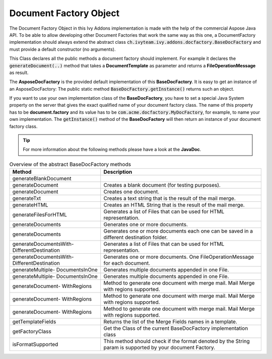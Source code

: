.. _df-doc-factory-object:

Document Factory Object
=======================

The Document Factory Object in this Ivy Addons implementation is made with the
help of the commercial Aspose Java API. To be able to allow developing other
Document Factories that work the same way as this one, a DocumentFactory
implementation should always extend the abstract class
:code:`ch.ivyteam.ivy.addons.docfactory.BaseDocFactory` and must provide a
default constructor (no arguments).

This Class declares all the public methods a document factory should implement.
For example it declares the :code:`generateDocument(..)` method that takes a
**DocumentTemplate** as parameter and returns a **FileOperationMessage** as
result.

The **AsposeDocFactory** is the provided default implementation of this
**BaseDocFactory**. It is easy to get an instance of an AsposeDocFactory: The
public static method :code:`BaseDocFactory.getInstance()` returns such an
object.

If you want to use your own implementation class of the **BaseDocFactory**, you have
to set a special Java System property on the server that gives the exact
qualified name of your document factory class. The name of this property has to
be **document.factory** and its value has to be
:code:`com.acme.docfactory.MyDocFactory`, for example, to name your own
implementation. The :code:`getInstance()` method of the **BaseDocFactory** will then return
an instance of your document factory class.

.. tip::
   For more information about the following methods please have a look at the **JavaDoc**.

.. table:: Overview of the abstract BaseDocFactory methods

   +-----------------------------+---------------------------------------------------------------------+
   | Method                      | Description                                                         |
   +=============================+=====================================================================+
   | generateBlankDocument       |                                                                     |
   |                             |                                                                     |
   |                             |                                                                     |
   +-----------------------------+---------------------------------------------------------------------+
   | generateDocument            | Creates a blank document (for testing purposes).                    |
   |                             |                                                                     |
   |                             |                                                                     |
   |                             |                                                                     |
   |                             |                                                                     |
   +-----------------------------+---------------------------------------------------------------------+
   | generateDocument            | Creates one document.                                               |
   +-----------------------------+---------------------------------------------------------------------+
   | generateTxt                 | Creates a text string that is the result of the mail merge.         |
   |                             |                                                                     |
   +-----------------------------+---------------------------------------------------------------------+
   | generateHTML                | Creates an HTML String that is the result of the mail merge.        |
   |                             |                                                                     |
   +-----------------------------+---------------------------------------------------------------------+
   | generateFilesForHTML        | Generates a list of Files that can be used for HTML representation. |
   |                             |                                                                     |
   +-----------------------------+---------------------------------------------------------------------+
   | generateDocuments           | Generates one or more documents.                                    |
   +-----------------------------+---------------------------------------------------------------------+
   | generateDocuments           | Generates one or more documents each one can be saved in a          |
   |                             | different destination folder.                                       |
   |                             |                                                                     |
   |                             |                                                                     |
   +-----------------------------+---------------------------------------------------------------------+
   | generateDocumentsWith-      | Generates a list of Files that can be used for HTML representation. |
   | DifferentDestination        |                                                                     |
   |                             |                                                                     |
   +-----------------------------+---------------------------------------------------------------------+
   | generateDocumentsWith-      | Generates one or more documents. One FileOperationMessage for each  |
   | DifferentDestination        | document.                                                           |
   +-----------------------------+---------------------------------------------------------------------+   
   | generateMultiple-           | Generates multiple documents appended in one File.                  |
   | DocumentsInOne              |                                                                     |
   |                             |                                                                     |
   |                             |                                                                     |
   |                             |                                                                     |
   +-----------------------------+---------------------------------------------------------------------+
   | generateMultiple-           | Generates multiple documents appended in one File.                  |
   | DocumentsInOne              |                                                                     |
   |                             |                                                                     |
   |                             |                                                                     |
   |                             |                                                                     |
   +-----------------------------+---------------------------------------------------------------------+
   | generateDocument-           | Method to generate one document with merge mail. Mail Merge with    |
   | WithRegions                 | regions supported.                                                  |
   |                             |                                                                     |
   |                             |                                                                     |
   |                             |                                                                     |
   |                             |                                                                     |
   |                             |                                                                     |
   +-----------------------------+---------------------------------------------------------------------+
   | generateDocument-           | Method to generate one document with merge mail. Mail Merge with    |
   | WithRegions                 | regions supported.                                                  |
   |                             |                                                                     |
   |                             |                                                                     |
   |                             |                                                                     |
   |                             |                                                                     |
   |                             |                                                                     |
   |                             |                                                                     |
   +-----------------------------+---------------------------------------------------------------------+
   | generateDocument-           | Method to generate one document with merge mail. Mail Merge with    |
   | WithRegions                 | regions supported.                                                  |
   |                             |                                                                     |
   |                             |                                                                     |
   |                             |                                                                     |
   |                             |                                                                     |
   |                             |                                                                     |
   |                             |                                                                     |
   |                             |                                                                     |
   |                             |                                                                     |
   |                             |                                                                     |
   +-----------------------------+---------------------------------------------------------------------+
   | getTemplateFields           | Returns the list of the Merge Fields names in a template.           |
   +-----------------------------+---------------------------------------------------------------------+
   | getFactoryClass             | Get the Class of the current BaseDocFactory implementation class    |
   +-----------------------------+---------------------------------------------------------------------+
   | isFormatSupported           | This method should check if the format denoted by the String param  |
   |                             | is supported by your document Factory.                              |
   +-----------------------------+---------------------------------------------------------------------+